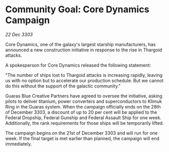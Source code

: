 * Community Goal: Core Dynamics Campaign

/22 Dec 3303/

Core Dynamics, one of the galaxy's largest starship manufacturers, has announced a new construction initiative in response to the rise in Thargoid attacks. 

A spokesperson for Core Dynamics released the following statement: 

"The number of ships lost to Thargoid attacks is increasing rapidly, leaving us with no option but to accelerate our production schedule. But we cannot do this without the support of the galactic community." 

Guaras Blue Creative Partners have agreed to oversee the initiative, asking pilots to deliver titanium, power converters and superconductors to Klimuk Ring in the Guaras system. When the campaign officially ends on the 28th of December 3303, a discount of up to 20 per cent will be applied to the Federal Dropship, Federal Gunship and Federal Assault Ship for one week. Additionally, the rank requirements for those ships will be temporarily lifted. 

The campaign begins on the 21st of December 3303 and will run for one week. If the final target is met earlier than planned, the campaign will end immediately.